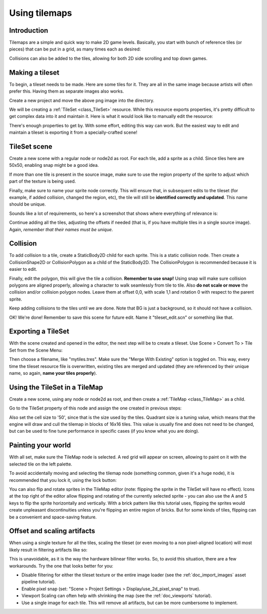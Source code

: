 .. _doc_using_tilemaps:

Using tilemaps
~~~~~~~~~~~~~~

Introduction
------------

Tilemaps are a simple and quick way to make 2D game levels. Basically,
you start with bunch of reference tiles (or pieces) that can be put in a
grid, as many times each as desired:

.. image:: img/tilemap.png

Collisions can also be added to the tiles, allowing for both 2D side
scrolling and top down games.

Making a tileset
----------------

To begin, a tileset needs to be made. Here are some tiles for it.
They are all in the same image because artists will often prefer this.
Having them as separate images also works.

.. image:: img/tileset.png

Create a new project and move the above png image into the directory.

We will be creating a :ref:`TileSet <class_TileSet>`
resource. While this resource exports properties, it's pretty difficult
to get complex data into it and maintain it. Here is what it would look like to
manually edit the resource:

.. image:: img/tileset_edit_resource.png

There's enough properties to get by. With some effort, editing this
way can work. But the easiest way to edit and maintain a tileset is exporting
it from a specially-crafted scene!

TileSet scene
-------------

Create a new scene with a regular node or node2d as root. For each tile,
add a sprite as a child. Since tiles here are 50x50, enabling snap might be
a good idea.

If more than one tile is present in the source image, make sure to use
the region property of the sprite to adjust which part of the texture is being
used.

Finally, make sure to name your sprite node correctly. This will ensure
that, in subsequent edits to the tileset (for example, if added
collision, changed the region, etc), the tile will still be **identified
correctly and updated**. This name should be unique.

Sounds like a lot of requirements, so here's a screenshot that shows
where everything of relevance is:

.. image:: img/tile_example.png

Continue adding all the tiles, adjusting the offsets if needed (that is, if you have
multiple tiles in a single source image). Again, *remember that their names must
be unique*.

.. image:: img/tile_example2.png

Collision
---------

To add collision to a tile, create a StaticBody2D child for each sprite.
This is a static collision node. Then create a CollisionShape2D or
CollisionPolygon as a child of the StaticBody2D. The CollisionPolygon is
recommended because it is easier to edit.

.. image:: img/tile_example3.png

Finally, edit the polygon, this will give the tile a collision.
**Remember to use snap!** Using snap will make sure collision polygons
are aligned properly, allowing a character to walk seamlessly from tile
to tile. Also **do not scale or move** the collision and/or collision
polygon nodes. Leave them at offset 0,0, with scale 1,1 and rotation 0
with respect to the parent sprite.

.. image:: img/tile_example4.png

Keep adding collisions to the tiles until we are done. Note that BG is just
a background, so it should not have a collision.

.. image:: img/tile_example5.png

OK! We're done! Remember to save this scene for future edit. Name it
"tileset_edit.scn" or something like that.

Exporting a TileSet
-------------------

With the scene created and opened in the editor, the next step will be to
create a tileset. Use Scene > Convert To > Tile Set from the Scene Menu:

.. image:: img/tileset_export.png

Then choose a filename, like "mytiles.tres". Make sure the "Merge With
Existing" option is toggled on. This way, every time the tileset
resource file is overwritten, existing tiles are merged and updated
(they are referenced by their unique name, so again, **name your tiles
properly**).

.. image:: img/tileset_merge.png

Using the TileSet in a TileMap
------------------------------

Create a new scene, using any node or node2d as root, and then create a
:ref:`TileMap <class_TileMap>` as
a child.

.. image:: img/tilemap_scene.png

Go to the TileSet property of this node and assign the one created in
previous steps:

.. image:: img/tileset_property.png

Also set the cell size to '50', since that is the size used by the
tiles. Quadrant size is a tuning value, which means that the engine will
draw and cull the tilemap in blocks of 16x16 tiles. This value is
usually fine and does not need to be changed, but can be used to fine tune
performance in specific cases (if you know what you are doing).

Painting your world
-------------------

With all set, make sure the TileMap node is selected. A red grid will
appear on screen, allowing to paint on it with the selected tile on the
left palette.

.. image:: img/tile_example6.png

To avoid accidentally moving and selecting the tilemap node (something
common, given it's a huge node), it is recommended that you lock it,
using the lock button:

.. image:: img/tile_lock.png

You can also flip and rotate sprites in the TileMap editor (note:
flipping the sprite in the TileSet will have no effect). Icons at the
top right of the editor allow flipping and rotating of the currently
selected sprite - you can also use the A and S keys to flip the sprite
horizontally and vertically. With a brick pattern like this tutorial uses,
flipping the sprites would create unpleasant discontinuities unless you're
flipping an entire region of bricks. But for some kinds of tiles, flipping
can be a convenient and space-saving feature.

Offset and scaling artifacts
----------------------------

When using a single texture for all the tiles, scaling the tileset (or
even moving to a non pixel-aligned location) will most likely result in
filtering artifacts like so:

.. image:: img/tileset_filter.png

This is unavoidable, as it is the way the hardware bilinear filter
works. So, to avoid this situation, there are a few workarounds. Try the
one that looks better for you:


-  Disable filtering for either the tileset texture or the entire image
   loader (see the :ref:`doc_import_images` asset pipeline tutorial).
-  Enable pixel snap (set: "Scene > Project Settings >
   Display/use_2d_pixel_snap" to true).
-  Viewport Scaling can often help with shrinking the map (see the
   :ref:`doc_viewports` tutorial).
-  Use a single image for each tile. This will remove all artifacts, but
   can be more cumbersome to implement.

